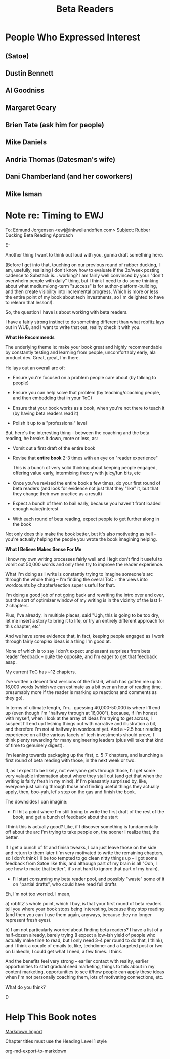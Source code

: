:PROPERTIES:
:ID:       93FF0A9B-F54E-49D5-8154-640BBAE08D4D
:END:
#+title: Beta Readers
* People Who Expressed Interest
** (Satoe)
** Dustin Bennett
** Al Goodniss
** Margaret Geary
** Brien Tate (ask him for people)
** Mike Daniels
** Andria Thomas (Datesman's wife)
** Dani Chamberland (and her coworkers)
** Mike Isman

* Note re: Timing to EWJ
To: Edmund Jorgensen <ewj@inkwellandoften.com>
Subject: Rubber Ducking Beta Reading Approach

E-

Another thing I want to think out loud with you, gonna draft something here.

(Before I get into that, touching on our previous round of rubber ducking, I am, usefully, realizing I don't know how to evaluate if the 3x/week posting cadence to Substack is... working? I am fairly well convinced by your "don't overwhelm people with daily" thing, but I think I need to do some thinking about what medium/long-term "success" is for author-platform-building, and then create visibility into incremental progress. Which is more or less the entire point of my book about tech investments, so I'm delighted to have to relearn that lesson!).

So, the question I have is about working with beta readers.

I have a fairly strong instinct to do something different than what robfitz lays out in WUB, and I want to write that out, reality check it with you.

*What He Recommends*

The underlying theme is: make your book great and highly recommendable by constantly testing and learning from people, uncomfortably early, ala product dev. Great, great, I'm there.

He lays out an overall arc of:

 - Ensure you're focused on a problem people care about (by talking to people)

 - Ensure you can help solve that problem (by teaching/coaching people, and then embedding that in your ToC)

 - Ensure that your book works as a book, when you're not there to teach it (by having beta readers read it)

 - Polish it up to a "professional" level

But, here's the interesting thing -- between the coaching and the beta reading, he breaks it down, more or less, as:

 - Vomit out a first draft of the entire book

 - Revise that *entire book* 2-3 times with an eye on "reader experience"

   This is a bunch of very solid thinking about keeping people engaged, offering value early, intermixing theory with juicy/fun bits, etc

 - Once you've revised the entire book a few times, do your first round of beta readers (and look for evidence not just that they "like" it, but that they change their own practice as a result)

 - Expect a bunch of them to bail early, because you haven't front loaded enough value/interest

 - With each round of beta reading, expect people to get further along in the book

Not only does this make the book better, but it's also motivating as hell -- you're actually helping the people you wrote the book imagining helping.

*What I Believe Makes Sense For Me*

I know my own writing processes fairly well and I legit don't find it useful to vomit out 50,000 words and only then try to improve the reader experience.

What I'm doing as I write is constantly trying to imagine someone's arc through the whole thing -- I'm finding the overal ToC + the views into wordcounts by chapter/section super useful for that.

I'm doing a good job of not going back and rewriting the intro over and over, but the sort of optimizer window of my writing is in the vicinity of the last 1-2 chapters.

Plus, I've already, in multiple places, said "Ugh, this is going to be too dry, let me insert a story to bring it to life, or try an entirely different approach for this chapter, etc"

And we have some evidence that, in fact, keeping people engaged as I work through fairly complex ideas is a thing I'm good at.

None of which is to say I don't expect unpleasant surprises from beta reader feedback -- quite the opposite, and I'm eager to get that feedback asap.

My current ToC has ~12 chapters.

I've written a decent first versions of the first 6, which has gotten me up to 16,000 words (which we can estimate as a bit over an hour of reading time, presumably more if the reader is marking up reactions and comments as they go).

In terms of ultimate length, I'm... guessing 40,000-50,000 is where I'll end up (even though I'm "halfway through at 16,000"), because, if I'm honest with myself, when I look at the array of ideas I'm trying to get across, I suspect I'll end up fleshing things out with narrative and illustration a bit, and therefore I'm not at halfway in wordcount yet. And a ~2.5 hour reading experience on all the various facets of tech investments should prove, I think plenty rewarding for many engineering leaders (plus will take that kind of time to genuinely digest).

I'm leaning towards packaging up the first, c. 5-7 chapters, and launching a first round of beta reading with those, in the next week or two.

If, as I expect to be likely, not everyone gets through those, I'll get some very valuable information about where they stall out (and get that when the writing is fairly fresh in my mind). If I'm pleasantly surprised by, like, everyone just sailing through those and finding useful things they actually apply, then, boo-yah, let's step on the gas and finish the book.

The downsides I can imagine:

 - I'll hit a point where I'm still trying to write the first draft of the rest of the book, and get a bunch of feedback about the start

I think this is actually good? Like, if I discover something is fundamentally off about the arc I'm trying to take people on, the sooner I realize that, the better.

If I get a bunch of fit and finish tweaks, I can just leave those on the side and return to them later (I'm very motivated to write the remaining chapters, so I don't think I'll be too tempted to go clean nitty things up -- I got some feedback from Satoe like this, and although part of my brain is all "Ooh, I see how to make that better", it's not hard to ignore that part of my brain).


 - I'll start consuming my beta reader pool, and possibly "waste" some of it on "partial drafts", who could have read full drafts

Eh, I'm not too worried. I mean,

a) robfitz's whole point, which I buy, is that your first round of beta readers tell you where your book stops being interesting, because they stop reading (and then you can't use them again, anyways, because they no longer represent fresh eyes).

b) I am not particularly worried about finding beta readers? I have a list of a half-dozen already, barely trying (I expect a low-ish yield of people who actually make time to read, but I only need 3-4 per round to do that, I think), and I think a couple of emails to, like, techdinner and a targeted post or two on LinkedIn, I could get what I need, a few times. I think.

And the benefits feel very strong -- earlier contact with reality, earlier opportunities to start gradual seed marketing, things to talk about in my content marketing, opportunities to see if/how people can apply these ideas when I'm not personally coaching them, lots of motivating connections, etc.

What do you think?

D

* Help This Book notes
[[https://useful-books.helpscoutdocs.com/article/22-formatting-your-markdown-project-for-import][Markdown Import]]

Chapter titles must use the Heading Level 1 style

org-md-export-to-markdown
